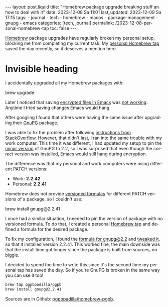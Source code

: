 #+LANGUAGE: en


#+begin_comment
1) Do not generate Org TOC:
   https://orgmode.org/manual/Table-of-Contents.html
   
2) Continue export even when there are broken links
   https://orgmode.org/manual/Export-Settings.html
#+end_comment
#+OPTIONS: toc:nil broken-links:mark

#+begin_export html
---
layout: post.liquid
title: "Homebrew package upgrade breaking stuff an how to deal with it"
date: 2023-12-08 Sa 11:01
last_updated: 2023-12-09 Sa 17:15
tags:
  - journal 
  - tech 
  - homebrew 
  - macos 
  - package-management 
  - gnupg
  - emacs
categories: [tech, journal]
permalink: /2023-12-08-personal-homebrew-tap
toc: false
---

#+end_export


[[https://brew.sh/][Homebrew]] package upgrades have regularly broken my personal setup,
blocking me from completing my current task. My [[https://github.com/pgpbpadilla/homebrew-pgpb][personal Homebrew tap]]
saved the day recently, so it deserves a mention here.


* Invisible heading

  I accidentally upgraded all my Homebrew packages with:

  #+begin_example bash
  brew upgrade
  #+end_example

  Later I noticed that saving [[https://orgmode.org/worg/org-tutorials/encrypting-files.html][encrypted files in Emacs]] was
  [[https://dev.gnupg.org/T6481][not working]]. Anytime I tried saving
  changes Emacs would hang.

  After googling I found that others were having the same issue after
  upgrading their [[https://www.gnupg.org/][GnuPG]] package.

  I was able to fix the problem after following
  [[https://stackoverflow.com/a/76404609/400544][instructions from
  StackOverflow]]. However, that didn't last, I ran into the same
  trouble with my work computer. This time it was different, I had
  updated my setup to pin the [[https://semver.org/][minor version]] of GnuPG to 2.2, so I was
  surprised that even though the /correct/ version was installed,
  Emacs would still hang during encryption.

  The difference was that my personal and work computers were using
  different PATCH versions:

  - Work: *2.2.42*
  - Personal: *2.2.41*

  Homebrew does not provide [[https://docs.brew.sh/Versions][versioned formulas]] for different PATCH
  versions of a package, so I couldn't use:

  #+begin_example bash
  brew install gnupg@2.2.41
  #+end_example

  I once had a similar situation, I needed to pin the version of
  package with no versioned formula. To do that, I created a personal
  [[https://docs.brew.sh/How-to-Create-and-Maintain-a-Tap][Homebrew tap]] and defined a formula for the desired package.

  To fix my configuration, I found the [[https://formulae.brew.sh/formula/gnupg@2.2][formula for gnupg@2.2]] and
  [[https://github.com/pgpbpadilla/homebrew-pgpb/blob/master/Formula/gnupg%402.2.41.rb][tweaked it]], so that it installed version 2.2.41. This worked fine,
  the main downside was that the install time got longer since the
  package is built from sources, no biggie.

  I decided to spend the time to write this since it's the second
  time my personal tap has saved the day. So if you're GnuPG is broken
  in the same way you can use it too!

  #+begin_src bash
    brew tap pgpbpadilla/pgpb
    brew install gnupg@2.2.41
  #+end_src

  Sources are in Github: [[https://github.com/pgpbpadilla/homebrew-pgpb][pgpbpadilla/homebrew-pgpb]]. 




  
  

